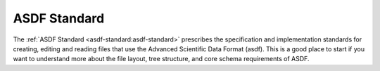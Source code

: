 .. _asdf_standard:

ASDF Standard
=============

The :ref:`ASDF Standard <asdf-standard:asdf-standard>` prescribes the specification and implementation standards for creating, editing and reading files that use the Advanced Scientific Data Format (asdf). This is a good place to start if you want to understand more about the file layout, tree structure, and core schema requirements of ASDF.
